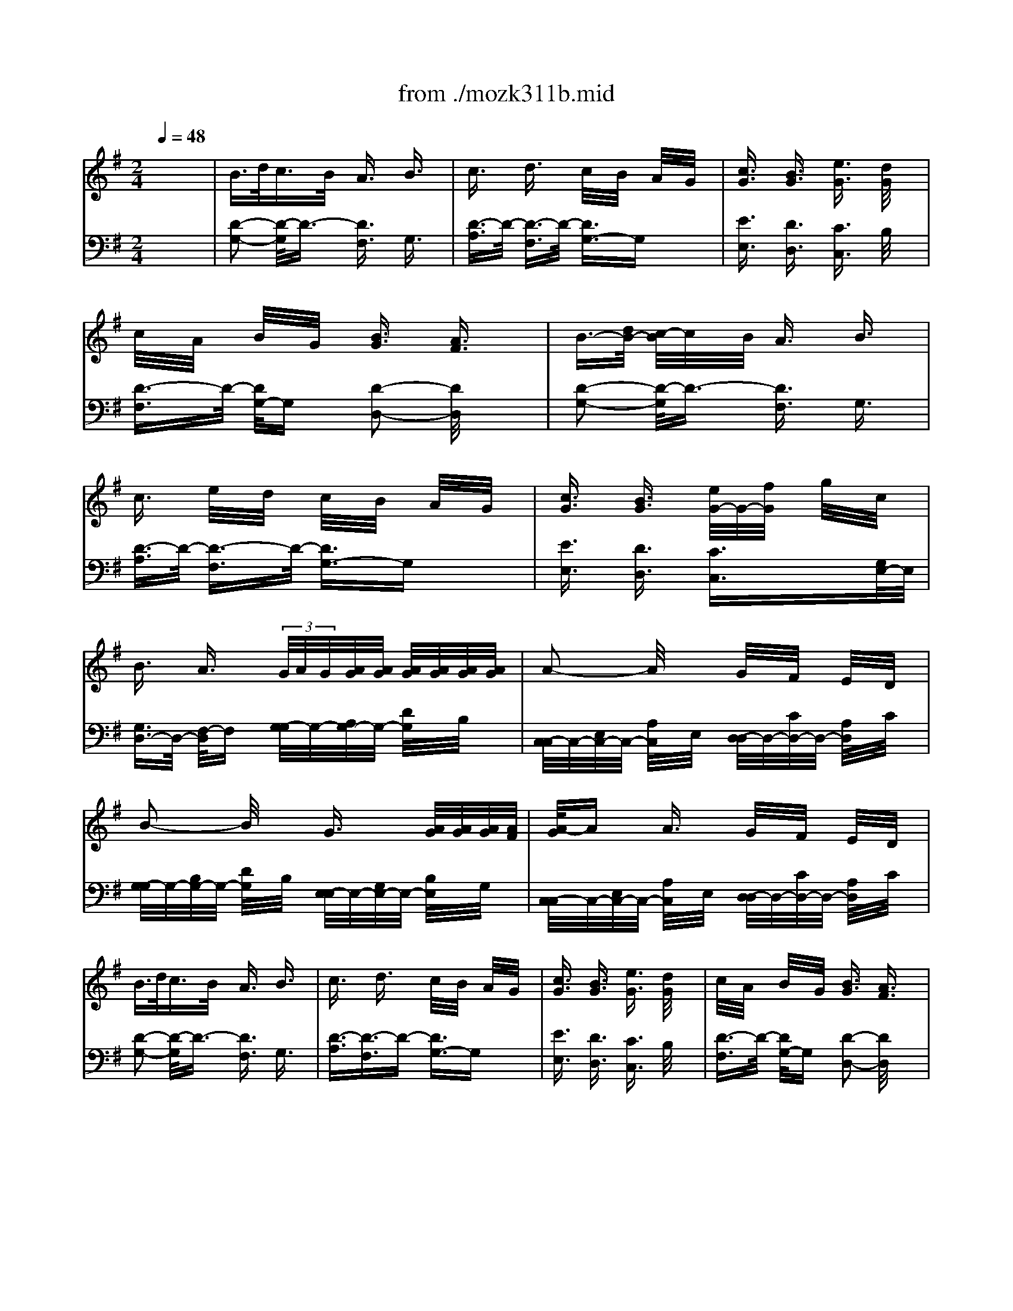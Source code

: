X: 1
T: from ./mozk311b.mid
M: 2/4
L: 1/16
Q:1/4=48
K:G % 1 sharps
V:1
% Mozart
%%MIDI program 0
x8| \
%%MIDI program 0
B3/2d<cB/2 A3/2x/2 B3/2x/2| \
c3/2x/2 d3/2x/2 c/2x/2B/2x/2 A/2x/2G/2x/2| \
[c3/2G3/2]x/2 [B3/2G3/2]x/2 [e3/2G3/2]x/2 [d/2G/2]x3/2|
c/2x/2A/2x/2 B/2x/2G/2x/2 [B3/2G3/2]x/2 [A3/2F3/2]x/2| \
B3/2-[d/2B/2-] [c/2-B/2]c/2x/2B/2 A3/2x/2 B3/2x/2| \
c3/2x/2 e/2x/2d/2x/2 c/2x/2B/2x/2 A/2x/2G/2x/2| \
[c3/2G3/2]x/2 [B3/2G3/2]x/2 [e/2G/2-]G/2-[f/2G/2]x/2 g/2x/2c/2x/2|
B3/2x/2 A3/2x/2  (3G/2A/2G/2[A/2G/2][A/2G/2] [A/2G/2][A/2G/2][A/2G/2][A/2G/2]| \
A2- A/2x3/2 G/2x/2F/2x/2 E/2x/2D/2x/2| \
B2- B/2x3/2 G3/2x/2 [A/2G/2][A/2G/2][A/2G/2][A/2F/2]| \
[A/2-G/2]Ax/2 A3/2x/2 G/2x/2F/2x/2 E/2x/2D/2x/2|
B3/2d<cB/2 A3/2x/2 B3/2x/2| \
c3/2x/2 d3/2x/2 c/2x/2B/2x/2 A/2x/2G/2x/2| \
[c3/2G3/2]x/2 [B3/2G3/2]x/2 [e3/2G3/2]x/2 [d/2G/2]x3/2| \
c/2x/2A/2x/2 B/2x/2G/2x/2 [B3/2G3/2]x/2 [A3/2F3/2]x/2|
B3/2-[d/2B/2-] [c/2-B/2]c/2x/2B/2 A3/2x/2 B3/2x/2| \
c3/2x/2 e/2x/2d/2x/2 c/2x/2B/2x/2 A/2x/2G/2x/2| \
[c3/2G3/2]x/2 [B3/2G3/2]x/2 [e/2G/2-]G/2-[f/2G/2]x/2 g/2x/2c/2x/2| \
B3/2x/2 A3/2x/2  (3G/2A/2G/2[A/2G/2][A/2G/2] [A/2G/2][A/2G/2][A/2G/2][A/2G/2F/2]|
A2- A/2x3/2 G/2x/2F/2x/2 E/2x/2D/2x/2| \
B2- B/2x3/2 G3/2A/2>G/2[A/2G/2][A/2G/2][A/2F/2]| \
[A/2-G/2]Ax/2 A3/2x/2 G/2x/2F/2x/2 E/2x/2D/2x/2| \
G2- G/2x3/2 ^D3/2x/2 ^D3/2x/2|
E/2x/2F/2x/2 G/2x/2=D/2x/2 D/2x/2^C/2x/2 B,/2x/2A,/2x/2| \
A2- A/2x3/2 [d3/2^G3/2D3/2]x/2 [d3/2^G3/2D3/2]x/2| \
[d2-^G2-D2-] [d/2^G/2D/2]x3/2 [a3/2^c3/2]x/2 [a3/2^c3/2]x/2| \
[a2-^c2-] [a/2^c/2]x3x/2  (3f/2=g/2f/2[g/2f/2]g/2|
[a/2-D/2]a/2-[a/2F/2]x/2 [a/2-A/2]a/2-[a/2F/2]x/2 [a/2D/2]x/2[a/2F/2]x/2 [a/2-A/2]a/2F/2b/2| \
[a/2D/2]x/2[g/2E/2]x/2 [g/2-B/2]g/2-[g/2-E/2]g/2 D/2x/2[g/2E/2]x/2 [f/2B/2]x/2[e/2E/2]x/2| \
[e/2^C/2-^C/2]^C/2-[a/2E/2^C/2]x/2 [a/2-A/2]a/2-[a/2E/2]x/2 [a/2B,/2-B,/2]B,/2-[b/2D/2B,/2]a/2 [a/2G/2]g/2[f/2D/2]g/2| \
g/2x/2f/2x/2 f2 f/2g/2a/2x/2 g/2x/2f/2x/2|
f/2x/2e/2x/2 e/2x/2e/2x/2 e3/2x/2 e3/2x/2| \
^g/2a/2b/2a2-a/2 a/2x/2b/2<a/2 =g/2x/2f/2x/2| \
f/2x/2e/2x/2 ^d/2x/2e/2x/2 f/2x/2g/2x/2 B/2x/2e/2x/2| \
=d/2x/2^c/2x/2 B/2x/2A/2x/2 B/2x/2^c/2x/2 d/2x/2e/2x/2|
[f/2-d/2]f/2-[f/2A/2]a/2 [g/2-d/2]g/2A/2f/2 [e/2-^c/2]e/2-[e/2A/2]x/2 [f/2-d/2]f/2-[f/2A/2]x/2| \
[g/2-e/2]g/2-[g/2A/2]x/2 [a/2-^c/2]a/2-[a/2A/2]x/2 [g/2-d/2]g/2-[g/2A/2]x/2 [f/2-d/2]f/2-[f/2A/2]x/2| \
[F/2-D/2-][b/2a/2F/2-D/2-][b/2a/2F/2D/2][b/2a/2] [b/2a/2G/2-E/2-][b/2a/2G/2E/2][b/2a/2][b/2a/2F/2D/2] [b/2a/2E/2-^C/2-][b/2a/2E/2-^C/2-][b/2a/2E/2^C/2][b/2a/2] [b/2a/2F/2-D/2-][b/2a/2F/2-D/2-][b/2a/2F/2D/2][b/2a/2]| \
[b/2a/2G/2-E/2-][b/2a/2G/2-E/2-][b/2a/2G/2E/2][b/2a/2] [b/2a/2A/2-F/2-][b/2a/2A/2-F/2-][b/2a/2A/2F/2][b/2a/2] [b/2a/2G/2-E/2-][b/2a/2G/2-E/2-][b/2a/2G/2E/2][b/2a/2] [b/2a/2F/2-D/2-][b/2a/2F/2-D/2-][b/2a/2F/2D/2][b/2^g/2]|
[d'/2-a/2d/2-A/2-F/2-][d'dAF]x/2 [^c'3/2^c3/2^A3/2=G3/2E3/2]x/2 [b3/2B3/2F3/2D3/2]x3/2f/2x/2| \
[b3/2B3/2F3/2D3/2]x/2 [=a3/2A3/2F3/2D3/2=C3/2]x/2 [g3/2G3/2D3/2B,3/2]x3/2d/2x/2| \
[g3/2G3/2]x/2 [f3/2F3/2]x/2 e/2x/2b/2x/2 a/2g/2f/2e/2| \
d3/2x/2 e3/2x/2 =f3/2x/2 ^f3/2x/2|
[d'3/2A3/2F3/2]x/2 [^c'3/2^A3/2G3/2E3/2]x/2 [B/2-F/2-D/2-][^c'/2b/2B/2-F/2-D/2-][^c'/2b/2B/2F/2D/2][^c'/2b/2] [^c'/2b/2]^c'/2f/2x/2| \
[b3/2F3/2D3/2]x/2 [=a3/2F3/2D3/2=C3/2]x/2 [g/2G/2-D/2-B,/2-][a/2g/2G/2-D/2-B,/2-][a/2g/2G/2D/2B,/2][a/2g/2] [a/2g/2]a/2d/2x/2| \
g3/2x/2 f3/2x/2 e/2x/2b/2x/2 a/2<g/2f/2e/2| \
d/2x/2f/2x/2 a3/2x/2 a/2x/2^g/2x/2 =g/2x/2f/2x/2|
b/2x/2g/2x/2 e/2xf/2>e/2[f/2e/2][f/2e/2][f/2e/2] [f/2e/2][f/2e/2][f/2e/2][f/2d/2]| \
[e/2d/2]x/2^c/2x/2 d/2x/2e/2x/2 d/2x/2=c/2x/2 B/2x/2^A/2x/2| \
B3/2x/2 cx/2B/2 =A3/2x/2 B3/2x/2| \
c-[d/2c/2][c/2B/2] [e/2c/2]x/2d/2x/2 c3/2x/2 B3/2x/2|
[c3/2G3/2]x/2 [B3/2G3/2]x/2 [e3/2G3/2]x3/2[d/2G/2]x/2| \
c/2x/2A/2x/2 B/2x/2G/2x/2 B3/2x/2 A3/2x/2| \
B-[c/2B/2][B/2A/2] [c/2-B/2]c/2x/2B/2 A3/2x/2 B3/2x/2| \
c/2x/2^c/2x/2 e/2x/2d/2x/2 =c/2x/2d/2c/2 B3/2x/2|
[c3/2G3/2]x/2 [B3/2G3/2]x/2 [e/2G/2-]G/2-[f/2G/2]x/2 g/2x/2c/2x/2| \
B3/2x/2 A3/2x/2  (3G/2A/2G/2[A/2G/2][A/2G/2] [A/2G/2][A/2G/2][A/2G/2][A/2G/2]| \
[B/2-A/2]Bx/2 A3/2x/2 G/2x/2F/2x/2 E/2x/2D/2x/2| \
B2- B/2x3/2 G2 xG/2x/2|
B/2x/2A/2x/2 A3/2x/2 G/2x/2F/2x/2 E/2x/2D/2x/2| \
G2- G/2x3/2 [g3/2^c3/2G3/2]x/2 [g3/2^c3/2G3/2]x/2| \
[g2-^c2-G2-] [g/2^c/2G/2]x3/2 [d'3/2f3/2]x/2 [d'3/2f3/2]x/2| \
[d'2-f2-] [d'/2f/2]x3x/2 B/2-[B/2A/2][B/2A/2][=c/2B/2]|
d3/2x/2 d3/2x/2 d/2x/2d/2x/2  (3d/2e/2d/2[e/2c/2][e/2d/2]| \
d/2x/2c/2x/2 c2 xc/2x/2 B/2x/2A/2x/2| \
A/2x/2d/2d3/2x d/2x/2e/2>d/2 d/2c/2B/2c/2| \
cB B2 B/2c/2d cB|
BA AA A2 A2| \
^c/2d/2e/2d2-d/2- [dd]e/2d/2 =cB| \
BA ^GA Bc EA| \
=GF ED EF GA|
[B-G-][B/2-G/2D/2-][d/2B/2D/2-] [c/2-G/2-D/2][c/2-G/2][c/2D/2-][B/2D/2] [A-F][AD] [B-G][B/2D/2-]D/2| \
[c-A][c/2D/2-]D/2 [d-F][d/2D/2-]D/2 [c-G][c/2D/2-]D/2 [B-G][B/2D/2-]D/2| \
 (3d'/2e'/2d'/2[e'/2e'/2][d'/2d'/2] [e'/2d'/2][e'/2d'/2][e'/2e'/2][d'/2d'/2] [e'/2d'/2][e'/2d'/2][e'/2d'/2][e'/2d'/2] [e'/2d'/2][e'/2d'/2][e'/2d'/2][e'/2d'/2]| \
[e'/2d'/2][e'/2d'/2][e'/2d'/2][e'/2d'/2] [e'/2d'/2][e'/2d'/2][e'/2d'/2][e'/2d'/2] [e'/2d'/2][e'/2d'/2][e'/2d'/2][e'/2d'/2] [e'/2d'/2][e'/2d'/2][e'/2d'/2][e'/2c'/2]|
[d'/2g/2-G/2-][gG]x/2 [f3/2F3/2]x/2 [e3/2E3/2]x3/2B/2x/2| \
[e3/2E3/2]x/2 [d3/2D3/2]x/2 [c3/2C3/2]x3/2G/2x/2| \
[c3/2C3/2]x/2 [B3/2B,3/2]x/2 A/2x/2e/2x/2 d/2c/2B/2A/2| \
G3/2x/2 A3/2x/2 ^A3/2x/2 B3/2x/2|
g3/2x/2 f/2-[f/2e/2][f/2e/2][f/2e/2] [f/2e/2-]ex3/2b/2x/2| \
[e'3/2B3/2G3/2]x/2 [d'/2-B/2-G/2-=F/2-][d'/2c'/2B/2-G/2-=F/2-][d'/2c'/2B/2G/2=F/2][d'/2c'/2] [d'/2c'/2-c/2-G/2-E/2-][c'cGE]x3/2g/2x/2| \
[c'3/2G3/2E3/2]x/2 [b3/2^G3/2=F3/2D3/2]x/2 [=a/2A/2-E/2-C/2-][A/2-E/2-C/2-][e'/2A/2E/2C/2]x/2 d'/2c'/2b/2a/2| \
[=g/2B/2-G/2-D/2-][B/2-G/2-D/2-][a/2B/2G/2D/2]x/2 ^a/2x/2b/2x/2 [c'/2B/2-G/2-D/2-][B/2-G/2-D/2-][^c'/2B/2G/2D/2]x/2 d'/2x/2^d'/2x/2|
[^d'/2=c/2-G/2-=D/2-][e'/2c/2-G/2-D/2-][^d'/2c/2G/2=D/2]e'/2 d'/2c'/2b/2=a/2>b/2[b/2a/2][b/2a/2][b/2a/2] [b/2a/2c/2-^F/2-D/2-][b/2a/2c/2-F/2-D/2-][b/2a/2c/2F/2D/2][a/2g/2]| \
[g/2B/2-G/2-][g/2B/2-G/2-][f/2B/2G/2]g/2 a/2g/2f/2e/2 d/2e/2^d/2e/2 f/2e/2=d/2c/2| \
B/2x/2[c/2B/2][B/2A/2] [d/2c/2-]c/2x/2B/2 B/2x/2A3/2x/2B/2x/2| \
B/2x/2c3/2x/2e/2d/2 c3/2x/2 B3/2x/2|
[c3/2G3/2]x/2 [B3/2G3/2]x/2 [e3/2G3/2]x3/2d/2x/2| \
d/2c/2B/2A/2 c/2B/2A/2G/2 [B3/2G3/2]x/2 [A3/2F3/2]x/2| \
^A/2x/2B/2x/2 c/2x/2B/2x/2 ^G/2x/2=A/2x3/2c/2B/2| \
xd/2c/2 xe/2<d/2 cx/2x/2 B3/2x/2|
[c3/2=G3/2]x/2 [B3/2G3/2]x/2 e (3f/2e/2d/2 [g/2e/2]x/2c/2x/2| \
B3/2x/2 A3/2x/2  (3G/2A/2G/2[A/2G/2][A/2G/2] [A/2G/2][A/2G/2][A/2G/2][A/2F/2]| \
[B/2-G/2]Bx/2 A3/2x/2 G/2x/2F/2x/2 E/2x/2D/2x/2| \
B2- B/2x3/2 G2 xG/2x/2|
B/2x/2A/2x/2 A3/2x/2 G/2x/2F/2x/2 E/2x/2D/2x/2| \
G2- G/2x3/2 [g2-G2-] [g/2G/2]x3/2| \
[b3/2B3/2]x/2 [a3/2A3/2]x/2 [g/2G/2]x/2[f/2F/2]x/2 [e/2E/2]x/2[d/2D/2]x/2| \
[d'2-d2-] [d'/2d/2]x3/2 [g3/2G3/2]x/2 [g3/2G3/2]x/2|
[b/2B/2]x/2[a/2A/2]x/2 [a/2A/2]x/2[a/2A/2]x/2 [g/2G/2]x/2[f/2F/2]x/2 [e/2E/2]x/2[d/2D/2]x/2| \
[g2-G2-] [g/2G/2]x3/2 b/2x/2a/2x/2 a/2x/2f/2x/2| \
g/2x/2b/2x/2 d'3/2x/2 b/2x/2a/2x/2 a/2x/2f/2x/2| \
[g/2G/2]x/2[b/2B/2]x/2 [d'/2d/2]x/2[d'/2d/2]x/2 [g/2G/2]x/2[b/2B/2]x/2 [d'/2d/2]x/2[d'/2d/2]x/2|
[d'2-d2-] [d'/2d/2]x3/2 [g3/2G3/2]
V:2
% K311-b-AndanteConEspressione 
%%MIDI program 0
x8| \
%%MIDI program 0
[D2-G,2-] [D/2-G,/2]D3/2- [D3/2F,3/2]x/2 G,3/2x/2| \
[D3/2-A,3/2]D/2- [D3/2-F,3/2]D/2- [D3/2G,3/2-]G,x3/2| \
[E3/2E,3/2]x/2 [D3/2D,3/2]x/2 [C3/2C,3/2]x/2 B,/2x3/2|
[D3/2-F,3/2]D/2- [D/2G,/2-]G,x/2 [D2-D,2-] [D/2D,/2]x3/2| \
[D2-G,2-] [D/2-G,/2]D3/2- [D3/2F,3/2]x/2 G,3/2x/2| \
[D3/2-A,3/2]D/2- [D3/2-F,3/2]D/2- [D3/2G,3/2-]G,x3/2| \
[E3/2E,3/2]x/2 [D3/2D,3/2]x/2 [C3/2C,3/2]x3/2[G,/2E,/2-]E,/2|
[G,3/2D,3/2-]D,/2- [F,/2-D,/2]F,x/2 [G,/2-G,/2]G,/2-[A,/2G,/2-]G,/2- [D/2G,/2]x/2B,/2x/2| \
[C,/2-C,/2]C,/2-[E,/2C,/2-]C,/2- [A,/2C,/2]x/2E,/2x/2 [D,/2-D,/2]D,/2-[C/2D,/2-]D,/2- [A,/2D,/2]x/2C/2x/2| \
[G,/2-G,/2]G,/2-[B,/2G,/2-]G,/2- [D/2G,/2]x/2B,/2x/2 [E,/2-E,/2]E,/2-[G,/2E,/2-]E,/2- [B,/2E,/2]x/2G,/2x/2| \
[C,/2-C,/2]C,/2-[E,/2C,/2-]C,/2- [A,/2C,/2]x/2E,/2x/2 [D,/2-D,/2]D,/2-[C/2D,/2-]D,/2- [A,/2D,/2]x/2C/2x/2|
[D2-G,2-] [D/2-G,/2]D3/2- [D3/2F,3/2]x/2 G,3/2x/2| \
[D3/2-A,3/2][D3/2-F,3/2]D- [D3/2G,3/2-]G,x3/2| \
[E3/2E,3/2]x/2 [D3/2D,3/2]x/2 [C3/2C,3/2]x/2 B,/2x3/2| \
[D3/2-F,3/2]D/2- [D/2G,/2-]G,x/2 [D2-D,2-] [D/2D,/2]x3/2|
[D2-G,2-] [D/2-G,/2]D3/2- [D3/2F,3/2]x/2 G,3/2x/2| \
[D3/2-A,3/2]D/2- [D3/2-F,3/2]D/2- [D3/2G,3/2-]G,x3/2| \
[E3/2E,3/2]x/2 [D3/2D,3/2]x/2 [C3/2C,3/2]x3/2[G,/2E,/2]x/2| \
[G,3/2D,3/2-]D,/2- [F,/2-D,/2]F,x/2 [G,/2-G,/2]G,/2-[A,/2G,/2-]G,/2- [D/2G,/2]x/2B,/2x/2|
[C,/2-C,/2]C,/2-[E,/2C,/2-]C,/2- [A,/2C,/2]x/2E,/2x/2 [D,/2-D,/2]D,/2-[C/2D,/2-]D,/2- [A,/2D,/2]x/2C/2x/2| \
[G,/2-G,/2]G,/2-[B,/2G,/2-]G,/2- [D/2G,/2]x/2B,/2x/2 [E,/2-E,/2]E,/2-[G,/2E,/2-]E,/2- [B,/2E,/2]x/2G,/2x/2| \
[C,/2-C,/2]C,/2-[E,/2C,/2-]C,/2- [A,/2C,/2]x/2E,/2x/2 [D,/2-D,/2]D,/2-[C/2D,/2-]D,/2- [A,/2D,/2]x/2C/2x/2| \
[B,2-G,2-] [B,/2G,/2]x3/2 [A,3/2F,3/2B,,3/2]x/2 [A,3/2F,3/2B,,3/2]x/2|
[G,2-E,2-] [G,/2E,/2]x3/2 [G,3/2E,3/2A,,3/2]x/2 [G,3/2E,3/2A,,3/2]x/2| \
[F,2-D,2-] [F,/2D,/2]x3/2 [B,3/2B,,3/2]x/2 [B,3/2B,,3/2]x/2| \
[B,2-B,,2-] [B,/2B,,/2]x3/2 [E3/2A,3/2]x/2 [E3/2A,3/2]x/2| \
[E2-A,2-] [E/2A,/2]x4x3/2|
x8| \
x8| \
x8| \
[^A,/2-^A,/2]^A,/2-[^C/2^A,/2]x/2 E/2x/2^A,/2x/2 B,/2x/2D/2x/2 =A,/2x/2D/2x/2|
^G,/2x/2B,/2x/2 D/2x/2B,/2x/2 ^G,/2x/2B,/2x/2 D/2x/2B,/2x/2| \
[=G,/2-G,/2]G,/2-[^C/2G,/2]x/2 E/2x/2G,/2x/2 [F,/2-F,/2]F,/2-[D/2F,/2]x/2 B,/2x/2A,/2x/2| \
[B,4G,4] x2 [E3/2^G,3/2]x/2| \
[E2-A,2-] [E/2A,/2]x4x3/2|
x8| \
x8| \
x8| \
x8|
x8| \
x8| \
[D3/2B,3/2]x/2 [D3/2^C3/2A,3/2]x/2 [E2-B,2-=G,2-] [E/2B,/2G,/2]x3/2| \
[F3/2A,3/2-]A,/2- [^C/2-A,/2]^Cx/2 [^C3/2D,3/2-]D,/2- [D/2-D,/2]Dx/2|
x8| \
x8| \
B,/2-[D-B,]D/2 [D3/2=C3/2A,3/2]x/2 [E3/2B,3/2G,3/2]x2x/2| \
[F3/2D3/2A,3/2]x2x/2 [F3/2D3/2A,3/2]x2x/2|
[E3/2D3/2A,3/2]x2x/2 [G3/2^C3/2A,3/2]x2x/2| \
[F2-D2-] [F/2D/2]x4x3/2| \
[D3/2-G,3/2]D/2- [D3/2-A,3/2-][D/2-A,/2G,/2] [D3/2F,3/2]x/2 G,3/2x/2| \
[D3/2-A,3/2]D/2- [D/2-=C/2]D/2-[D/2-B,/2]D/2- [D3/2A,3/2]x/2 G,3/2x/2|
[E3/2E,3/2]x/2 [D3/2D,3/2]x/2 [C3/2C,3/2]x3/2B,/2x/2| \
F,3/2x/2 G,3/2x/2 [G,3/2D,3/2-]D,/2- [F,/2-D,/2]F,x/2| \
[D3/2-G,3/2]D/2- [D-A,]D/2-[D/2-G,/2] [D3/2F,3/2]x/2 ^G,3/2x/2| \
[D3/2-A,3/2]D/2- [D3/2-F,3/2]D/2- [D3/2=G,3/2-]G,x3/2|
[E3/2E,3/2]x/2 [D3/2D,3/2]x/2 [C3/2C,3/2]x3/2[G,/2E,/2]x/2| \
[G,3/2D,3/2-]D,/2- [F,/2-D,/2]F,x/2 [G,/2-G,/2]G,/2-[B,/2G,/2-]G,/2- [D/2G,/2]x/2B,/2x/2| \
[C,/2-C,/2]C,/2-[E,/2C,/2-]C,/2- [A,/2C,/2]x/2E,/2x/2 [D,/2-D,/2]D,/2-[C/2D,/2-]D,/2- [A,/2D,/2]x/2C/2x/2| \
[G,/2-G,/2]G,/2-[B,/2G,/2-]G,/2- [D/2G,/2]x/2B,/2x/2 [D,/2-D,/2]D,/2-[G,/2D,/2-]D,/2- [B,/2D,/2]x/2G,/2x/2|
[C,/2-C,/2]C,/2-[E,/2C,/2-]C,/2- [A,/2C,/2]x/2E,/2x/2 [D,/2-D,/2]D,/2-[C/2D,/2-]D,/2- [A,/2D,/2]x/2C/2x/2| \
[B,2-G,2-] [B,/2G,/2]x3/2 [^D3/2^D,3/2]x/2 [^D3/2^D,3/2]x/2| \
[^D2-^D,2-] [^D/2^D,/2]x3/2 [A,3/2=D,3/2]x/2 [A,3/2D,3/2]x/2| \
[A,2-D,2-] [A,/2D,/2]x4x3/2|
G,/2x/2B,/2x/2 D/2x/2B,/2x/2 G,/2x/2B,/2x/2 D/2x/2B,/2x/2| \
G,/2x/2A,/2x/2 E/2x/2A,/2x/2 G,/2x/2A,/2x/2 E/2x/2A,/2x/2| \
[F,/2-F,/2]F,/2-[A,/2F,/2]x/2 D/2x/2A,/2x/2 [E,/2-E,/2]E,/2-[G,/2E,/2]x/2 C/2x/2G,/2x/2| \
[^D,/2-^D,/2]^D,/2-[F,/2^D,/2]x/2 A,/2x/2^D,/2x/2 E,/2x/2G,/2x/2 =D,/2x/2G,/2x/2|
[^C,/2-^C,/2]^C,/2-[E,/2^C,/2]x/2 G,/2x/2E,/2x/2 ^C,/2x/2E,/2x/2 G,/2x/2E,/2x/2| \
[=C,/2-C,/2]C,/2-[F,/2C,/2]x/2 A,/2x/2C,/2x/2 [B,,/2-B,,/2]B,,/2-[G,/2B,,/2]x/2 E,/2x/2D,/2x/2| \
[E,4C,4] x2 [A,3/2^C,3/2]x/2| \
[A,2-D,2-] [A,/2D,/2]x4x3/2|
x8| \
x8| \
[B,3/2G,3/2]D/2 [=CA,]x/2[B,/2G,/2] [A,3/2F,3/2]x/2 [B,3/2G,3/2]x/2| \
[C3/2A,3/2]x/2 [D3/2B,3/2]x/2 [C3/2A,3/2]x/2 [B,3/2G,3/2]x/2|
[D3/2B,3/2]x/2 [C3/2A,3/2]x/2 [B,3/2G,3/2]x2x/2| \
[B,3/2G,3/2]x/2 [B,3/2G,3/2=F,3/2]x/2 [G,3/2E,3/2]x2x/2| \
[G,3/2E,3/2]x/2 [^G,3/2=F,3/2D,3/2]x/2 [A,3/2E,3/2C,3/2]x2x/2| \
[B,3/2D,3/2-]D,/2- [^F,/2-D,/2]F,x/2 [F,3/2=G,,3/2-]G,,/2- [G,/2-G,,/2]G,x/2|
[D3/2B,3/2]x/2 [^D3/2C3/2A,3/2]x/2 [E3/2B,3/2G,3/2]x2x/2| \
x8| \
x8| \
x8|
x8| \
x8| \
[=D3/2-G,3/2]D/2- [D/2A,/2-]A,/2x/2G,/2 [D3/2-F,3/2]D/2- [D/2G,/2-]G,x/2| \
[D3/2-A,3/2]D/2- [D/2F,/2-]F,x/2 [D2-G,2-] [D/2G,/2]x3/2|
[E3/2E,3/2]x/2 [D3/2D,3/2]x/2 [C3/2C,3/2]x3/2B,/2x/2| \
[D3/2-F,3/2]D/2- [D/2G,/2-]G,x/2 [D2-D,2-] [D/2D,/2]x3/2| \
[D3/2-G,3/2]D/2- [D/2A,/2]x/2G,/2x/2 [D3/2F,3/2]x/2 [D3/2G,3/2]x/2| \
[D3/2A,3/2]x/2 [D3/2F,3/2]x/2 [D3/2G,3/2]x2x/2|
[E3/2E,3/2]x/2 [D3/2D,3/2]x/2 [C3/2C,3/2]x3/2[G/2E/2]x/2| \
[G3/2D3/2-]D/2- [F/2-D/2]Fx/2 [G,/2-G,/2]G,/2-[B,/2G,/2-]G,/2- [D/2G,/2]x/2B,/2x/2| \
[C,/2-C,/2]C,/2-[E,/2C,/2-]C,/2- [A,/2C,/2]x/2E,/2x/2 [D,/2-D,/2]D,/2-[C/2D,/2-]D,/2- [A,/2D,/2]x/2C/2x/2| \
[G,/2-G,/2]G,/2-[B,/2G,/2-]G,/2- [D/2G,/2]x/2B,/2x/2 [E,/2-E,/2]E,/2-[G,/2E,/2-]E,/2- [B,/2E,/2]x/2G,/2x/2|
[C,/2-C,/2]C,/2-[E,/2C,/2-]C,/2- [A,/2C,/2]x/2E,/2x/2 [D,/2-D,/2]D,/2-[C/2D,/2-]D,/2- [A,/2D,/2]x/2C/2x/2| \
G,,/2x/2G,/2x/2 B,/2x/2D/2x/2 E,,/2x/2E,/2x/2 G,/2x/2B,/2x/2| \
C,,/2x/2C,/2x/2 E,/2x/2A,/2x/2 E,,/2x/2D,/2x/2 A,/2x/2C/2x/2| \
B,,,/2x/2B,,/2x/2 D,/2x/2G,/2x/2 E,,/2x/2E,/2x/2 G,/2x/2B,/2x/2|
C,,/2x/2C,/2x/2 E,/2x/2A,>D,,D,/2x/2 A,/2x/2C/2x/2| \
G,/2x/2[D/2B,/2]x/2 [D/2B,/2]x/2[D/2B,/2]x/2 D,/2x/2[D/2C/2]x/2 [D/2C/2]x/2[D/2C/2]x/2| \
G,/2x/2[D/2B,/2]x/2 [D/2B,/2]x/2[D/2B,/2]x/2 D,/2x/2[D/2C/2]x/2 [D/2C/2]x/2[D/2C/2]x/2| \
[D3/2B,3/2G,3/2]x/2 [C3/2F,3/2D,3/2]x/2 [B,3/2G,3/2]x/2 [C3/2F,3/2D,3/2]x/2|
[B,2-G,2-] [B,/2G,/2]x3/2 [B,3/2G,3/2]
% Sonata # 12
% by Bob
% Fisher
